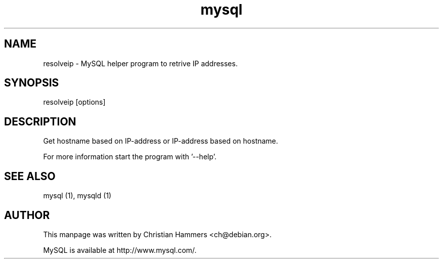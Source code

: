 .TH mysql 1 "17 March 2003" "MySQL 3.23" "MySQL database"
.SH NAME
resolveip \- MySQL helper program to retrive IP addresses.
.SH SYNOPSIS
resolveip [options]
.SH DESCRIPTION
Get hostname based on IP-address or IP-address based on hostname.

For more information start the program with '--help'.
.SH "SEE ALSO"
mysql (1), mysqld (1)
.SH AUTHOR
This manpage was written by Christian Hammers <ch@debian.org>.

MySQL is available at http://www.mysql.com/.
.\" end of man page
